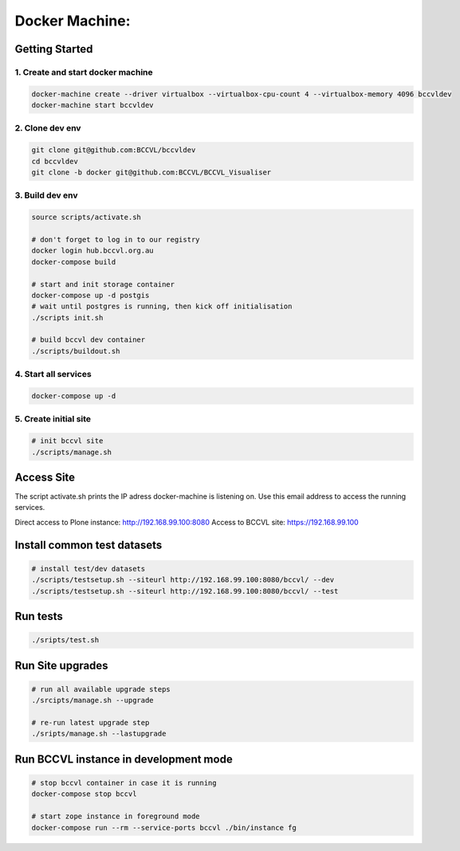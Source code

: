 
===============
Docker Machine:
===============


Getting Started
===============


1. Create and start docker machine
----------------------------------

.. code-block:: Shell

    docker-machine create --driver virtualbox --virtualbox-cpu-count 4 --virtualbox-memory 4096 bccvldev
    docker-machine start bccvldev


2. Clone dev env
----------------

.. code-block:: Shell

    git clone git@github.com:BCCVL/bccvldev
    cd bccvldev
    git clone -b docker git@github.com:BCCVL/BCCVL_Visualiser


3. Build dev env
----------------

.. code-block:: Shell

    source scripts/activate.sh

    # don't forget to log in to our registry
    docker login hub.bccvl.org.au
    docker-compose build

    # start and init storage container
    docker-compose up -d postgis
    # wait until postgres is running, then kick off initialisation
    ./scripts init.sh

    # build bccvl dev container
    ./scripts/buildout.sh


4. Start all services
---------------------

.. code-block:: Shell

    docker-compose up -d

5. Create initial site
----------------------

.. code-block:: Shell

    # init bccvl site
    ./scripts/manage.sh


Access Site
===========

The script activate.sh prints the IP adress docker-machine is listening on. Use this email address to access the running services.

Direct access to Plone instance: http://192.168.99.100:8080
Access to BCCVL site: https://192.168.99.100

Install common test datasets
============================

.. code-block:: Shell

    # install test/dev datasets
    ./scripts/testsetup.sh --siteurl http://192.168.99.100:8080/bccvl/ --dev
    ./scripts/testsetup.sh --siteurl http://192.168.99.100:8080/bccvl/ --test


Run tests
=========

.. code-block:: Shell

    ./sripts/test.sh

Run Site upgrades
=================

.. code-block:: Shell

    # run all available upgrade steps
    ./srcipts/manage.sh --upgrade

    # re-run latest upgrade step
    ./sripts/manage.sh --lastupgrade


Run BCCVL instance in development mode
======================================

.. code-block:: Shell

    # stop bccvl container in case it is running
    docker-compose stop bccvl

    # start zope instance in foreground mode
    docker-compose run --rm --service-ports bccvl ./bin/instance fg
